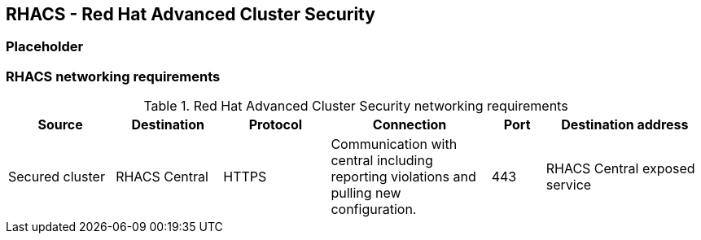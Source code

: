 == RHACS - Red Hat Advanced Cluster Security

=== Placeholder

=== RHACS networking requirements

.Red Hat Advanced Cluster Security networking requirements
[cols=6,cols="2,2,2,3,1,3",options=header]
|===
| Source | Destination | Protocol | Connection | Port | Destination address

| Secured cluster
| RHACS Central
| HTTPS
| Communication with central including reporting violations and pulling new configuration.
| 443
| RHACS Central exposed service

|===

